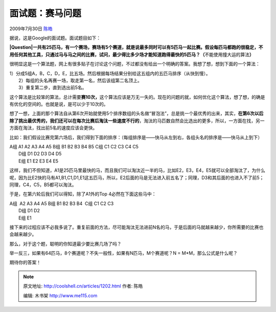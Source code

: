 .. _articles1202:

面试题：赛马问题
================

2009年7月30日 `陈皓 <http://coolshell.cn/articles/author/haoel>`__

据说，这是Google的面试题。面试题目如下：

**|Question|\ 一共有25匹马，有一个赛场，赛场有5个赛道，就是说最多同时可以有5匹马一起比赛。假设每匹马都跑的很稳定，不用任何其他工具，只通过马与马之间的比赛，试问，最少得比多少场才能知道跑得最快的5匹马？（**\ 不能使用撞大运的算法\ **）**

很明显这是一个算法题，网上有很多贴子在讨论这个问题，不过都没有给出一个明确的答案。我想了想，想到下面的一个算法：

| 1）分成5组A，B，C，D，E，比五场。然后根据每场结果分别给这五组内的五匹马排序（从快到慢）。
|  2）每组的头名再赛一场，取走第一名，然后该组第二名顶上。
|  3）重复第二步，直到选出前5名。

这个算法是比较笨的算法，总计需要\ **赛10次，**\ 这个算法应该是万无一失的。现在的问题的就，如何优化这个算法，想了想，的确是有优化的空间的。也就是说，是可以少于10次的。

想了一想，上面的那个算法自从第6次开始就使用5个排序数组的头名做“冒泡法”，总是挑一个最优秀的出来，其实，\ **在第6次以后除了挑出最优秀的，我们还可以在每次比赛后淘汰一些速度不行的**\ ，淘汰的马匹数自然会比选出的更多，所以，一方面在找，另一方面在淘汰，找出前5名的速度应该会更快。

比如：我们假设比赛完第六场后，我们得到下面的排序：（每组排序是——快马从左到右，各组头名的排序是——快马从上到下）

| A组 A1 A2 A3 A4 A5 B组 B1 B2 B3 B4 B5 C组 C1 C2 C3 C4 C5
|  D组 D1 D2 D3 D4 D5
|  E组 E1 E2 E3 E4 E5

这样，我们不但知道，A1是25匹马里最快的马，而且我们可以淘汰近一半的马，比如E2，E3，E4，E5就可以全部淘汰了，为什么呢，因为比E2快的马有A1,B1,C1,D1,E1这五匹马，所以，E2后面的马是无法进入前五名了；同理，D3和其后面的也进入不了前5；同理，C4，C5，B5都可以淘汰。

于是，在第六轮后我们可以得知，除了A1外的Top 4必然在下面这些马中：

| A组  A2 A3 A4 A5 B组 B1 B2 B3 B4  C组 C1 C2 C3 
|  D组 D1 D2 
|  E组 E1

接下来的过程应该不必我多说了。重复前面的方法，尽可能淘汰无法进前N名的马，于是后面的马就越来越少，你所需要的比赛也会越来越少。

那么，对于这个题，聪明的你知道最少要比赛几场了吗？

举一反三，如果有64匹马，8个赛道呢？不失一般性，如果有N匹马，M个赛道呢？N
= M\*M，那么公式是什么呢？

期待你的答案！

.. |Question| image:: /coolshell/static/20140922112650054000.jpg
   :target: http://coolshell.cn//wp-content/uploads/2009/07/Question.jpg
.. |image7| image:: /coolshell/static/20140922112650194000.jpg

.. note::
    原文地址: http://coolshell.cn/articles/1202.html 
    作者: 陈皓 

    编辑: 木书架 http://www.me115.com